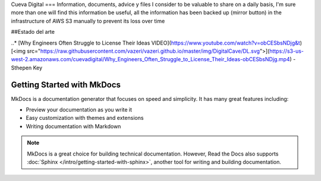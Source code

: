 Cueva Digital
===
Information, documents, advice y files I consider to be valuable to share on a daily basis, I'm sure more than one will find this information be useful, all the information has been backed up (mirror button) in the infrastructure of AWS S3 manually to prevent its loss over time

##Estado del arte

..* [Why Engineers Often Struggle to License Their Ideas VIDEO](https://www.youtube.com/watch?v=obCESbsNDjg&t) [<img src="https://raw.githubusercontent.com/vazeri/vazeri.github.io/master/img/DigitalCave/DL.svg">](https://s3-us-west-2.amazonaws.com/cuevadigital/Why_Engineers_Often_Struggle_to_License_Their_Ideas-obCESbsNDjg.mp4) - Sthepen Key


Getting Started with MkDocs
===========================

MkDocs is a documentation generator that focuses on speed and simplicity.
It has many great features including:

* Preview your documentation as you write it
* Easy customization with themes and extensions
* Writing documentation with Markdown

.. note::

    MkDocs is a great choice for building technical documentation.
    However, Read the Docs also supports :doc:`Sphinx </intro/getting-started-with-sphinx>`,
    another tool for writing and building documentation.
